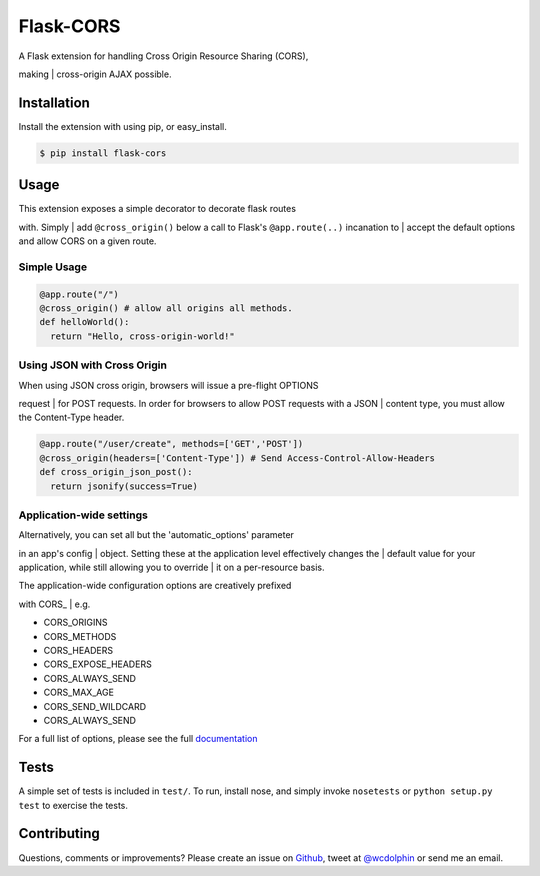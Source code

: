 Flask-CORS
==========

| |Build Status|
| |Latest Version|
| |Downloads|
| |Supported Python versions|
| |License|

| A Flask extension for handling Cross Origin Resource Sharing (CORS),
making
| cross-origin AJAX possible.

Installation
------------

Install the extension with using pip, or easy\_install.

.. code:: bash

    $ pip install flask-cors

Usage
-----

| This extension exposes a simple decorator to decorate flask routes
with. Simply
| add ``@cross_origin()`` below a call to Flask's ``@app.route(..)``
incanation to
| accept the default options and allow CORS on a given route.

Simple Usage
~~~~~~~~~~~~

.. code:: python

    @app.route("/")
    @cross_origin() # allow all origins all methods.
    def helloWorld():
      return "Hello, cross-origin-world!"

Using JSON with Cross Origin
~~~~~~~~~~~~~~~~~~~~~~~~~~~~

| When using JSON cross origin, browsers will issue a pre-flight OPTIONS
request
| for POST requests. In order for browsers to allow POST requests with a
JSON
| content type, you must allow the Content-Type header.

.. code:: python

    @app.route("/user/create", methods=['GET','POST'])
    @cross_origin(headers=['Content-Type']) # Send Access-Control-Allow-Headers
    def cross_origin_json_post():
      return jsonify(success=True)

Application-wide settings
~~~~~~~~~~~~~~~~~~~~~~~~~

| Alternatively, you can set all but the 'automatic\_options' parameter
in an app's config
| object. Setting these at the application level effectively changes the
| default value for your application, while still allowing you to
override
| it on a per-resource basis.

| The application-wide configuration options are creatively prefixed
with CORS\_
| e.g.

-  CORS\_ORIGINS
-  CORS\_METHODS
-  CORS\_HEADERS
-  CORS\_EXPOSE\_HEADERS
-  CORS\_ALWAYS\_SEND
-  CORS\_MAX\_AGE
-  CORS\_SEND\_WILDCARD
-  CORS\_ALWAYS\_SEND

For a full list of options, please see the full
`documentation <http://flask-cors.readthedocs.org/en/latest/>`__

Tests
-----

A simple set of tests is included in ``test/``. To run, install nose,
and simply invoke ``nosetests`` or ``python setup.py test`` to exercise
the tests.

Contributing
------------

Questions, comments or improvements? Please create an issue on
`Github <https://github.com/wcdolphin/flask-cors>`__, tweet at
`@wcdolphin <https://twitter.com/wcdolphin>`__ or send me an email.

.. |Build Status| image:: https://api.travis-ci.org/wcdolphin/flask-cors.png?branch=master
   :target: https://travis-ci.org/wcdolphin/flask-cors
.. |Latest Version| image:: https://pypip.in/version/Flask-Cors/badge.svg
   :target: https://pypi.python.org/pypi/Flask-Cors/
.. |Downloads| image:: https://pypip.in/download/Flask-Cors/badge.svg
   :target: https://pypi.python.org/pypi/Flask-Cors/
.. |Supported Python versions| image:: https://pypip.in/py_versions/Flask-Cors/badge.svg
   :target: https://pypi.python.org/pypi/Flask-Cors/
.. |License| image:: https://pypip.in/license/Flask-Cors/badge.svg
   :target: https://pypi.python.org/pypi/Flask-Cors/
